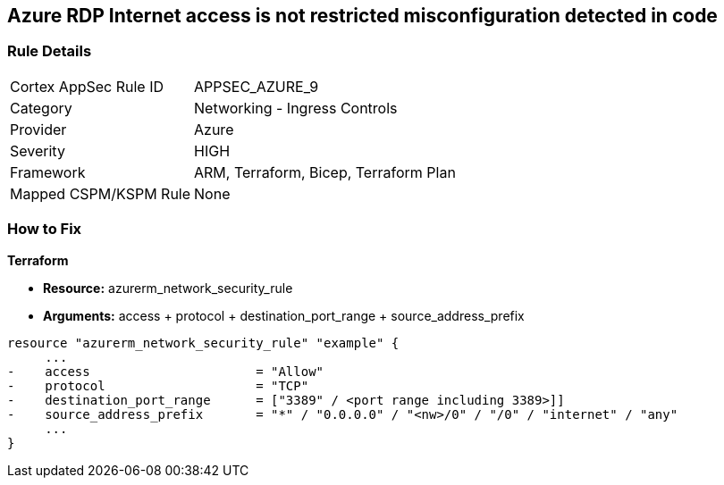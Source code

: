 == Azure RDP Internet access is not restricted misconfiguration detected in code
// Azure RDP internet access not restricted


=== Rule Details

[cols="1,2"]
|===
|Cortex AppSec Rule ID |APPSEC_AZURE_9
|Category |Networking - Ingress Controls
|Provider |Azure
|Severity |HIGH
|Framework |ARM, Terraform, Bicep, Terraform Plan
|Mapped CSPM/KSPM Rule |None
|===
 


=== How to Fix


*Terraform* 


* *Resource:* azurerm_network_security_rule
* *Arguments:* access + protocol + destination_port_range + source_address_prefix


[source,go]
----
resource "azurerm_network_security_rule" "example" {
     ...
-    access                      = "Allow"
-    protocol                    = "TCP"
-    destination_port_range      = ["3389" / <port range including 3389>]]
-    source_address_prefix       = "*" / "0.0.0.0" / "<nw>/0" / "/0" / "internet" / "any"
     ...
}
----
